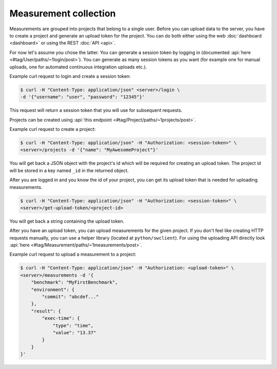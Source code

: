 Measurement collection
======================
Measurements are grouped into projects that belong to a single user.
Before you can upload data to the server, you have to create a project and
generate an upload token for the project. You can do both either using the
web :doc:`dashboard <dashboard>` or using the REST :doc:`API <api>`.

For now let's assume you chose the latter. You can generate a session token
by logging in (documented :api:`here <#tag/User/paths/~1login/post>`).
You can generate as many session tokens as you want (for example one for manual
uploads, one for automated continuous integration uploads etc.).

Example curl request to login and create a session token:

.. code-block:: bash

    $ curl -H "Content-Type: application/json" <server>/login \
    -d '{"username": "user", "password": "12345"}'

This request will return a session token that you will use for subsequent
requests.

Projects can be created using :api:`this endpoint <#tag/Project/paths/~1projects/post>`.

Example curl request to create a project:

.. code-block:: bash

    $ curl -H "Content-Type: application/json" -H "Authorization: <session-token>" \
    <server>/projects -d '{"name": "MyAwesomeProject"}'

You will get back a JSON object with the project's id which will be required
for creating an upload token.
The project id will be stored in a key named ``_id`` in the returned object.

After you are logged in and you know the id of your project, you can get its
upload token that is needed for uploading measurements.

.. code-block:: bash

    $ curl -H "Content-Type: application/json" -H "Authorization: <session-token>" \
    <server>/get-upload-token/<project-id>

You will get back a string containing the upload token.

After you have an upload token, you can upload measurements for
the given project. If you don't feel like creating HTTP requests manually,
you can use a helper library (located at ``python/swclient``).
For using the uploading API directly look
:api:`here <#tag/Measurement/paths/~1measurements/post>`.

Example curl request to upload a measurement to a project:

.. code-block:: bash

    $ curl -H "Content-Type: application/json" -H "Authorization: <upload-token>" \
    <server>/measurements -d '{
        "benchmark": "MyFirstBenchmark",
        "environment": {
            "commit": "abcdef..."
        },
        "result": {
            "exec-time": {
                "type": "time",
                "value": "13.37"
            }
        }
    }'
